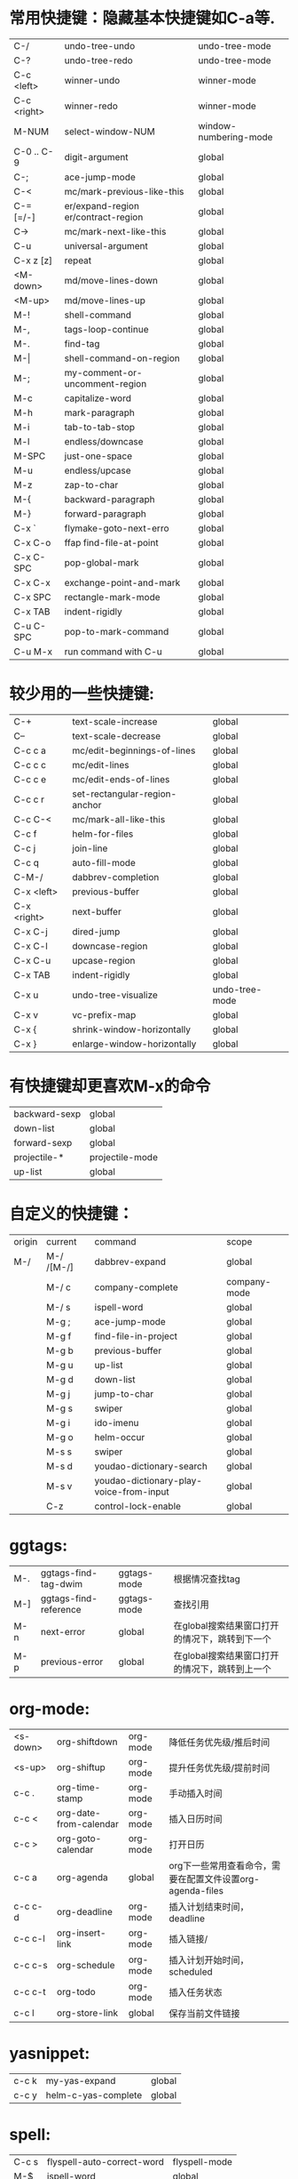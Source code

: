 * 常用快捷键：隐藏基本快捷键如C-a等.
| C-/         | undo-tree-undo                       | undo-tree-mode        |
| C-?         | undo-tree-redo                       | undo-tree-mode        |
| C-c <left>  | winner-undo                          | winner-mode           |
| C-c <right> | winner-redo                          | winner-mode           |
| M-NUM       | select-window-NUM                    | window-numbering-mode |
|-------------+--------------------------------------+-----------------------|
| C-0 .. C-9  | digit-argument                       | global                |
| C-;         | ace-jump-mode                        | global                |
| C-<         | mc/mark-previous-like-this           | global                |
| C-= [=/-]   | er/expand-region  er/contract-region | global                |
| C->         | mc/mark-next-like-this               | global                |
| C-u         | universal-argument                   | global                |
| C-x z [z]   | repeat                               | global                |
|-------------+--------------------------------------+-----------------------|
| <M-down>    | md/move-lines-down                   | global                |
| <M-up>      | md/move-lines-up                     | global                |
| M-!         | shell-command                        | global                |
| M-,         | tags-loop-continue                   | global                |
| M-.         | find-tag                             | global                |
| M-\vert     | shell-command-on-region              | global                |
| M-;         | my-comment-or-uncomment-region       | global                |
| M-c         | capitalize-word                      | global                |
| M-h         | mark-paragraph                       | global                |
| M-i         | tab-to-tab-stop                      | global                |
| M-l         | endless/downcase                     | global                |
| M-SPC       | just-one-space                       | global                |
| M-u         | endless/upcase                       | global                |
| M-z         | zap-to-char                          | global                |
| M-{         | backward-paragraph                   | global                |
| M-}         | forward-paragraph                    | global                |
|-------------+--------------------------------------+-----------------------|
| C-x `       | flymake-goto-next-erro               | global                |
| C-x C-o     | ffap find-file-at-point              | global                |
| C-x C-SPC   | pop-global-mark                      | global                |
| C-x C-x     | exchange-point-and-mark              | global                |
| C-x SPC     | rectangle-mark-mode                  | global                |
| C-x TAB     | indent-rigidly                       | global                |
|-------------+--------------------------------------+-----------------------|
| C-u C-SPC   | pop-to-mark-command                  | global                |
| C-u M-x     | run command with C-u                 | global                |

* 较少用的一些快捷键:
| C-+              | text-scale-increase           | global         |
| C--              | text-scale-decrease           | global         |
| C-c c a          | mc/edit-beginnings-of-lines   | global         |
| C-c c c          | mc/edit-lines                 | global         |
| C-c c e          | mc/edit-ends-of-lines         | global         |
| C-c c r          | set-rectangular-region-anchor | global         |
| C-c C-<          | mc/mark-all-like-this         | global         |
| C-c f            | helm-for-files                | global         |
| C-c j            | join-line                     | global         |
| C-c q            | auto-fill-mode                | global         |
| C-M-/            | dabbrev-completion            | global         |
| C-x <left>       | previous-buffer               | global         |
| C-x <right>      | next-buffer                   | global         |
| C-x C-j          | dired-jump                    | global         |
| C-x C-l          | downcase-region               | global         |
| C-x C-u          | upcase-region                 | global         |
| C-x TAB          | indent-rigidly                | global         |
| C-x u            | undo-tree-visualize           | undo-tree-mode |
| C-x v            | vc-prefix-map                 | global         |
| C-x {            | shrink-window-horizontally    | global         |
| C-x }            | enlarge-window-horizontally   | global         |

* 有快捷键却更喜欢M-x的命令
| backward-sexp | global          |
| down-list     | global          |
| forward-sexp  | global          |
| projectile-*  | projectile-mode |
| up-list       | global          |

* 自定义的快捷键：
| origin | current    | command                                 | scope        |
| M-/    | M-/ /[M-/] | dabbrev-expand                          | global       |
|        | M-/ c      | company-complete                        | company-mode |
|        | M-/ s      | ispell-word                             | global       |
|        | M-g ;      | ace-jump-mode                           | global       |
|        | M-g f      | find-file-in-project                    | global       |
|        | M-g b      | previous-buffer                         | global       |
|        | M-g u      | up-list                                 | global       |
|        | M-g d      | down-list                               | global       |
|        | M-g j      | jump-to-char                            | global       |
|        | M-g s      | swiper                                  | global       |
|        | M-g i      | ido-imenu                               | global       |
|        | M-g o      | helm-occur                              | global       |
|        | M-s s      | swiper                                  | global       |
|        | M-s d      | youdao-dictionary-search                | global       |
|        | M-s v      | youdao-dictionary-play-voice-from-input | global       |
|        | C-z        | control-lock-enable                     | global       |

* ggtags:
| M-. | ggtags-find-tag-dwim  | ggtags-mode | 根据情况查找tag                                |
| M-] | ggtags-find-reference | ggtags-mode | 查找引用                                       |
| M-n | next-error            | global      | 在global搜索结果窗口打开的情况下，跳转到下一个 |
| M-p | previous-error        | global      | 在global搜索结果窗口打开的情况下，跳转到上一个 |

* org-mode:
| <s-down> | org-shiftdown          | org-mode | 降低任务优先级/推后时间                                   |
| <s-up>   | org-shiftup            | org-mode | 提升任务优先级/提前时间                                   |
| c-c .    | org-time-stamp         | org-mode | 手动插入时间                                              |
| c-c <    | org-date-from-calendar | org-mode | 插入日历时间                                              |
| c-c >    | org-goto-calendar      | org-mode | 打开日历                                                  |
| c-c a    | org-agenda             | global   | org下一些常用查看命令，需要在配置文件设置org-agenda-files |
| c-c c-d  | org-deadline           | org-mode | 插入计划结束时间，deadline                                |
| c-c c-l  | org-insert-link        | org-mode | 插入链接/                                                 |
| c-c c-s  | org-schedule           | org-mode | 插入计划开始时间，scheduled                               |
| c-c c-t  | org-todo               | org-mode | 插入任务状态                                              |
| c-c l    | org-store-link         | global   | 保存当前文件链接                                          |

* yasnippet:
| c-c k | my-yas-expand       | global |
| c-c y | helm-c-yas-complete | global |

* spell:
| C-c s | flyspell-auto-correct-word | flyspell-mode |
| M-$   | ispell-word                | global        |

* helm:
| C-x C-s | helm-moccur-run-save-buffer    | helm-occur/multi-occur |
| M-a     | helm-mark-all                  | helm-*                 |
| M-u     | helm-unmark-all                | helm-*                 |
| C-j     | helm-execute-persistent-action | helm-*                 |

* wgrep:
| C-c C-d | wgrep-mark-deletion        | wgrep-mode                 |
| C-c C-k | wgrep-abort-changes        | wgrep-mode                 |
| C-c C-p | wgrep-change-to-wgrep-mode | grep-mode/helm-moccur-mode |
| C-x C-s | wgrep-finish-edit          | wgrep-mode                 |

* magit:
| C     | magit-commit-add-log      | magit-status | git commit -m                 |
| i     | magit-ignore-item         | magit-status | --                            |
| I     | magit-ignore-item-locally | magit-status | add file to .gitignore        |
| k     | magit-discard-item        | magit-diff   | git checkout file             |
| s     | magit-stage-item          | magit-status | git add file                  |
| u     | magit-unstage-item        | magit-status | git rm file/git reset -- file |
| c     | magit-commit-popup        | magit-status | git commit                    |
| d     | magit-diff-popup          | magit        | git diff                      |
| f     | magit-fetch-popup         | magit        | git fetch                     |
| F     | magit-pull-popup          | magit        | git pull                      |
| l     | magit-log-popup           | magit-status | git log                       |
| m     | magit-merge-popup         | magit        | git merge                     |
| P     | magit-push-popup          | magit        | git push                      |
| t     | magit-tag-popup           | magit        | git tag                       |
| C-SPC |                           | magit-log    | mark range for diff           |

* 常用命令：
| calc                                     | global | 计算器                                             |
| er/mark-*                                | global | 快速mark, 在er/expand-region后被载入               |
| helm-global-mark-ring                    | global | 查看mark ring                                      |
| helm-recentf                             | global | 使用helm打开最近使用文件                           |
| occur/helm-occur/helm-multi-occur        | global | 使用helm来过滤、编辑buffer内容                     |
| swiper                                   | global | 使用i-search提供的类似于helm-occur的功能, 快速搜索 |
| re-builder                               | global | 调试正则表达式                                     |
| revert-buffer-with-coding-system         | global | 以其它编码格式显示buffer                           |
| steve-ido-choose-from-recentf            | global | 使用ido打开最近使用文件                            |
| diredp-do-query-replace-regexp-recursive | global | 对某目录下文件做query-replace                      |
* 保留的命令：
| calc-eval-line-and-insert         | global | 计算表达式的值              |
| open-readme-in-git-root-directory | global | 打开readme文档              |
| fc-eval-and-replace               | global | 计算并替换lisp表达式值      |
| eval-last-sexp                    | global | c-x c-e,计算lisp表达式值    |
